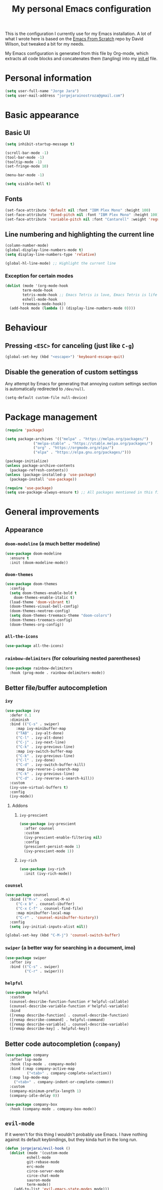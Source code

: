#+title: My personal Emacs configuration
#+property: header-args:emacs-lisp :tangle ./init.el :mkdirp yes

This is the configuration I currently use for my Emacs installation. A lot of what I wrote here is based on the [[https://github.com/daviwil/emacs-from-scratch][Emacs From Scratch]] repo by David Wilson, but tweaked a bit for my needs.

My Emacs configuration is generated from this file by Org-mode, which extracts all code blocks and concatenates them (tangling) into my [[file:init.el][init.el]] file.

* Personal information
#+begin_src emacs-lisp
(setq user-full-name "Jorge Jara")
(setq user-mail-address "jorgejarainostroza@gmail.com")
#+end_src
* Basic appearance
** Basic UI
#+begin_src emacs-lisp
(setq inhibit-startup-message t)

(scroll-bar-mode -1)
(tool-bar-mode -1)
(tooltip-mode -1)
(set-fringe-mode 10)

(menu-bar-mode -1)

(setq visible-bell t)
#+end_src
** Fonts
#+begin_src emacs-lisp
(set-face-attribute 'default nil :font "IBM Plex Mono" :height 100)
(set-face-attribute 'fixed-pitch nil :font "IBM Plex Mono" :height 100)
(set-face-attribute 'variable-pitch nil :font "Cantarell" :weight 'regular :height 110)
#+end_src
** Line numbering and highlighting the current line
#+begin_src emacs-lisp
(column-number-mode)
(global-display-line-numbers-mode t)
(setq display-line-numbers-type 'relative)

(global-hl-line-mode) ;; Highlight the current line
#+end_src
*** Exception for certain modes
#+begin_src emacs-lisp
(dolist (mode '(org-mode-hook
		term-mode-hook
		tetris-mode-hook ;; Emacs Tetris is love, Emacs Tetris is life
		eshell-mode-hook
		treemacs-mode-hook))
  (add-hook mode (lambda () (display-line-numbers-mode 0))))
#+end_src
* Behaviour
** Pressing =<ESC>= for canceling (just like =C-g=)
#+begin_src emacs-lisp
(global-set-key (kbd "<escape>") 'keyboard-escape-quit)
#+end_src
** Disable the generation of custom settingss
Any attempt by Emacs for generating that annoying custom settings section is automatically redirected to =/dev/null=.

#+begin_src emacs-lisp
(setq-default custom-file null-device)
#+end_src
* Package management
#+begin_src emacs-lisp
(require 'package)

(setq package-archives '(("melpa" . "https://melpa.org/packages/")
			 ("melpa-stable" . "https://stable.melpa.org/packages/")
			 ("org" . "https://orgmode.org/elpa/")
			 ("elpa" . "https://elpa.gnu.org/packages/")))

(package-initialize)
(unless package-archive-contents
  (package-refresh-contents))
(unless (package-installed-p 'use-package)
  (package-install 'use-package))

(require 'use-package)
(setq use-package-always-ensure t) ;; All packages mentioned in this file will be installed automatically
#+end_src
* General improvements
** Appearance
*** =doom-modeline= (a much better modeline)
#+begin_src emacs-lisp
(use-package doom-modeline
  :ensure t
  :init (doom-modeline-mode))
#+end_src
*** =doom-themes=
#+begin_src emacs-lisp
(use-package doom-themes
  :config
  (setq doom-themes-enable-bold t
	doom-themes-enable-italic t)
  (load-theme 'doom-vibrant t)
  (doom-themes-visual-bell-config)
  (doom-themes-neotree-config)
  (setq doom-themes-treemacs-theme "doom-colors")
  (doom-themes-treemacs-config)
  (doom-themes-org-config))
#+end_src
*** =all-the-icons=
#+begin_src emacs-lisp
(use-package all-the-icons)
#+end_src
*** =rainbow-delimiters= (for colourising nested parentheses)
#+begin_src emacs-lisp
(use-package rainbow-delimiters
  :hook (prog-mode . rainbow-delimiters-mode))
#+end_src
** Better file/buffer autocompletion
*** =ivy=
#+begin_src emacs-lisp
(use-package ivy
  :defer 0.1
  :diminish
  :bind (("C-s" . swiper)
	 :map ivy-minibuffer-map
	 ("TAB" . ivy-alt-done)
	 ("C-l" . ivy-alt-done)
	 ("C-j" . ivy-next-line)
	 ("C-k" . ivy-previous-line)
	 :map ivy-switch-buffer-map
	 ("C-k" . ivy-previous-line)
	 ("C-l" . ivy-done)
	 ("C-d" . ivy-switch-buffer-kill)
	 :map ivy-reverse-i-search-map
	 ("C-k" . ivy-previous-line)
	 ("C-d" . ivy-reverse-i-search-kill))
  :custom
  (ivy-use-virtual-buffers t)
  :config
  (ivy-mode))
#+end_src
**** Addons
***** =ivy-prescient=
#+begin_src emacs-lisp
(use-package ivy-prescient
  :after counsel
  :custom
  (ivy-prescient-enable-filtering nil)
  :config
  (prescient-persist-mode 1)
  (ivy-prescient-mode 1))
#+end_src
***** =ivy-rich=
#+begin_src emacs-lisp
(use-package ivy-rich
  :init (ivy-rich-mode))
#+end_src
*** =counsel=
#+begin_src emacs-lisp
(use-package counsel
  :bind (("M-x" . counsel-M-x)
	 ("C-x b" . counsel-ibuffer)
	 ("C-x C-f" . counsel-find-file)
	 :map minibuffer-local-map
	 ("C-r" . 'counsel-minibuffer-history))
  :config
  (setq ivy-initial-inputs-alist nil))

(global-set-key (kbd "C-M-j") 'counsel-switch-buffer)
#+end_src
*** =swiper= (a better way for searching in a document, imo)
#+begin_src emacs-lisp
(use-package swiper
  :after ivy
  :bind (("C-s" . swiper)
         ("C-r" . swiper)))
#+end_src
*** =helpful=
#+begin_src emacs-lisp
(use-package helpful
  :custom
  (counsel-describe-function-function #'helpful-callable)
  (counsel-describe-variable-function #'helpful-variable)
  :bind
  ([remap describe-function] . counsel-describe-function)
  ([remap describe-command] . helpful-command)
  ([remap describe-variable] . counsel-describe-variable)
  ([remap describe-key] . helpful-key))
#+end_src
** Better code autocompletion (=company=)
#+begin_src emacs-lisp
(use-package company
  :after lsp-mode
  :hook (lsp-mode . company-mode)
  :bind (:map company-active-map
	      ("<tab>" . company-complete-selection))
  (:map lsp-mode-map
	("<tab>" . company-indent-or-complete-common))
  :custom
  (company-minimum-prefix-length 1)
  (company-idle-delay 0))

(use-package company-box
  :hook (company-mode . company-box-mode))
#+end_src
** =evil-mode=
If it weren't for this thing I wouldn't probably use Emacs. I have nothing against its default keybindings, but they kinda hurt in the long run.
#+begin_src emacs-lisp
(defun jorgejarai/evil-hook ()
  (dolist (mode '(custom-mode
		  eshell-mode
		  git-rebase-mode
		  erc-mode
		  circe-server-mode
		  circe-chat-mode
		  sauron-mode
		  term-mode))
    (add-to-list 'evil-emacs-state-modes mode)))

(use-package evil
  :init
  (setq evil-want-integration t)
  (setq evil-want-keybinding nil)
  (setq evil-want-C-u-scroll t)
  (setq evil-want-C-i-jump nil)
  ;;:hook (evil-mode . jorgejarai/evil-hook)
  :config
  (evil-mode)
  (define-key evil-insert-state-map (kbd "C-g") 'evil-normal-state)
  ;; (define-key evil-insert-state-map (kbd "C-h") 'evil-delete-backward-char-and-join)

  (evil-global-set-key 'motion "j" 'evil-next-visual-line)
  (evil-global-set-key 'motion "k" 'evil-previous-visual-line)

  (evil-set-initial-state 'messages-buffer-mode 'normal)
  (evil-set-initial-state 'dashboard-mode 'normal))

(use-package evil-collection
  :after evil
  :config
  (evil-collection-init))
#+end_src
** =dired=
#+begin_src emacs-lisp
(use-package dired
  :ensure nil
  :commands (dired dired-jump)
  :bind (("C-x C-j" . dired-jump))
  :custom ((dired-listing-switches "-agho --group-directories-first"))
  :config
  (evil-collection-define-key 'normal 'dired-mode-map
    "h" 'dired-up-directory
    "l" 'dired-find-file))

(use-package dired-single)

(use-package all-the-icons-dired)

(use-package dired-open
  :config
  (setq dired-open-extensions '(("png" . "ristretto")
				("mkv" . "mpv")
				("pdf" . "zathura"))))

(use-package dired-hide-dotfiles
  :hook (dired-mode . dired-hide-dotfiles-mode)
  :config
  (evil-collection-define-key 'normal 'dired-mode-map
    "H" 'dired-hide-dotfiles-mode))
#+end_src
** =which-key=
If I press only a part of a keybinding, a minibuffer will show showing every possible combination.
#+begin_src emacs-lisp
(use-package which-key
	      :init (which-key-mode))
#+end_src
** Cleaner file structure
#+begin_src emacs-lisp
(use-package no-littering)

(setq auto-save-file-name-transforms
      `((".*" ,(no-littering-expand-var-file-name "auto-save/") t)))
#+end_src
** Comment lines (=M-/=)
#+begin_src emacs-lisp
(use-package evil-nerd-commenter
  :bind ("M-/" . evilnc-comment-or-uncomment-lines))
#+end_src
* Org mode
** Base configuration
#+begin_src emacs-lisp
(defun jorgejarai/org-mode-setup ()
  (org-indent-mode)
  (variable-pitch-mode 1)
  (visual-line-mode 1))

(use-package org
  :hook (org-mode . jorgejarai/org-mode-setup)
  :config
  (setq org-ellipsis " ▾"
	org-bullets-bullet-list '("◉" "○" "●" "○" "●" "○" "●")))
#+end_src
** Better bullets (=*****this= becomes =␣␣␣␣*=; a lot better on the eyes)
#+begin_src emacs-lisp
(use-package org-bullets
  :after org
  :hook (org-mode . org-bullets-mode))

(require 'org-indent)
#+end_src
** Font sizes for titles
#+begin_src emacs-lisp
(with-eval-after-load 'org-faces
  (dolist (face '((org-level-1 . 1.2)
		  (org-level-2 . 1.1)
		  (org-level-3 . 1.05)
		  (org-level-4 . 1.0)
		  (org-level-5 . 1.0)
		  (org-level-6 . 1.0)
		  (org-level-7 . 1.0)
		  (org-level-8 . 1.0)))
    (set-face-attribute (car face) nil :font "Cantarell" :weight 'regular :height (cdr face))))

(font-lock-add-keywords 'org-mode
                        '(("^ *\\([-]\\) "
                           (0 (prog1 () (compose-region (match-beginning 1) (match-end 1) "•"))))))
#+end_src
** Setting text width so it doesn't use the whole screen
#+begin_src emacs-lisp
(defun jorgejarai/org-mode-visual-fill ()
  (setq visual-fill-column-width 100
	visual-fill-column-center-text t)
  (visual-fill-column-mode 1))

(use-package visual-fill-column
  :defer t
  :hook (org-mode . jorgejarai/org-mode-visual-fill))
#+end_src
** Show code blocks with monospaced fonts
My current configuration makes Org text use a variable pitch font that makes it look more document-y for writing prose. The problem is that code blocks will also use that font. This blocks fixes that problem.
#+begin_src emacs-lisp
(set-face-attribute 'org-block nil :foreground nil :inherit 'fixed-pitch)
(set-face-attribute 'org-table nil  :inherit 'fixed-pitch)
(set-face-attribute 'org-formula nil  :inherit 'fixed-pitch)
(set-face-attribute 'org-code nil   :inherit '(shadow fixed-pitch))
(set-face-attribute 'org-indent nil :inherit '(org-hide fixed-pitch))
(set-face-attribute 'org-verbatim nil :inherit '(shadow fixed-pitch))
(set-face-attribute 'org-special-keyword nil :inherit '(font-lock-comment-face fixed-pitch))
(set-face-attribute 'org-meta-line nil :inherit '(font-lock-comment-face fixed-pitch))
(set-face-attribute 'org-checkbox nil :inherit 'fixed-pitch)
#+end_src
** Preserve code indentation
#+begin_src emacs-lisp
(setq org-src-preserve-indentation nil
      org-edit-src-content-indentation 0
      org-src-tab-acts-natively t)
#+end_src
** Babel
#+begin_src emacs-lisp
(org-babel-do-load-languages
 'org-babel-load-languages
 '((emacs-lisp . t)
   (python . t)
   (js . t)
   (typescript . t)
   (C . t)
   (R . t)
   (gnuplot . t)
   (octave . t)
   (ruby . t)
   (shell . t)))
(setq org-confirm-babel-evaluate nil)

(require 'ob-js)
(use-package ob-typescript)
(require 'ob-C)
(require 'ob-octave)
(require 'org-tempo)

#+end_src
** Reveal.js exporter
#+begin_src emacs-lisp
(use-package ox-reveal)
#+end_src
** Auto-tangle configuration files
#+begin_src emacs-lisp
(defun efs/org-babel-tangle-config ()
  (when (string-equal (file-name-directory (buffer-file-name))
                      (expand-file-name user-emacs-directory))
    ;; Dynamic scoping to the rescue
    (let ((org-confirm-babel-evaluate nil))
      (org-babel-tangle))))

(add-hook 'org-mode-hook (lambda () (add-hook 'after-save-hook #'efs/org-babel-tangle-config)))
#+end_src
* Projectile
#+begin_src emacs-lisp
(use-package projectile
  :diminish projectile-mode
  :config (projectile-mode)
  :custom ((projectile-completion-system 'ivy))
  :bind-keymap
  ("C-c p" . projectile-command-map)
  :init
  (when (file-directory-p "~/Proyectos")
    (setq projectile-project-search-path '("~/Proyectos" "~/Proyectos/apps-universidad")))
  (setq projectile-switch-project-action #'projectile-dired))

(use-package counsel-projectile
  :config (counsel-projectile-mode))
#+end_src
* Magit
#+begin_src emacs-lisp
(use-package magit
  :commands (magit-status magit-get-current-branch))

(use-package forge) ;; GitHub integration
#+end_src
* LSP
** Base configuration
#+begin_src emacs-lisp
(defun jorgejarai/lsp-mode-setup ()
  (setq lsp-headerline-breadcrumb-segments '(path-up-to-project file symbols))
  (lsp-headerline-breadcrumb-mode))

(use-package lsp-mode
  :commands (lsp lsp-deferred)
  :hook (lsp-mode . jorgejarai/lsp-mode-setup)
  :init
  (setq lsp-keymap-prefix "C-c l")
  :config
  (lsp-enable-which-key-integration t))

(use-package lsp-ui
  :hook (lsp-mode . lsp-ui-mode)
  :custom
  (lsp-ui-doc-position 'bottom))

(use-package lsp-treemacs
  :after lsp)

(use-package lsp-ivy)

(use-package lsp-dart
  :after dart-mode
  :hook (dart-mode . lsp)
  :custom
  (lsp-dart-flutter-widget-guides nil))
#+end_src
* DAP
** Base configuration
#+begin_src emacs-lisp
(use-package dap-mode
  :config
  (require 'dap-node)
  (dap-node-setup)

  (general-define-key
   :keymaps 'lsp-mode-map
   :prefix lsp-keymap-prefix
   "d" '(dap-hydra t :wk "debugger")))
#+end_src

* =eshell=
#+begin_src emacs-lisp
(defun efs/configure-eshell ()
  (add-hook 'eshell-pre-command-hook 'eshell-save-some-history)

  (add-to-list 'eshell-output-filter-functions 'eshell-truncate-buffer)

  (evil-define-key '(normal insert visual) eshell-mode-map (kbd "C-r") 'counsel-esh-history)
  (evil-define-key '(normal insert visual) eshell-mode-map (kbd "<home>") 'eshell-bol)
  (evil-normalize-keymaps)

  (setq eshell-history-size 10000
	eshell-buffer-maximum-lines 10000
	eshell-hist-ignoredups t
	eshell-scroll-to-bottom-on-input t))

(use-package eshell-git-prompt)

(use-package eshell
  :hook (eshell-first-time-mode . efs/configure-eshell)
  :config

  (with-eval-after-load 'esh-opt
    (setq eshell-destroy-buffer-when-process-dies t)
    (setq eshell-visual-commands '("htop" "zsh" "vim" "nvim")))

  (eshell-git-prompt-use-theme 'powerline))
#+end_src
* Custom keystrokes
This are the custom keystrokes I have configured:
- Temporarily change the theme (=C-SPC t t=)
- Temporarily scale text size (=C-SPC t s=)
  - =j=: zoom in
  - =k=: zoom out
  - =f=: finish (return to editing)
- Check parentheses (=C-SPC c p=)
#+begin_src emacs-lisp
(use-package general
  :config
  (general-create-definer jorgejarai/leader-keys
    :keymaps '(normal insert visual emacs)
    :prefix "SPC"
    :global-prefix "C-SPC")

  (jorgejarai/leader-keys
   "t" '(:ignore t :which-key "toggles")
   "tt" '(counsel-load-theme :which-key "choose theme")))

(use-package hydra)

(defhydra hydra-text-scale (:timeout 4)
  "scale text"
  ("j" text-scale-increase "in")
  ("k" text-scale-decrease "out")
  ("f" nil "finished" :exit t))

(jorgejarai/leader-keys
  "ts" '(hydra-text-scale/body :which-key "scale text")
  "cp" '(check-parens :which-key "check parentheses"))
#+end_src
* Additional language support
** Python
#+begin_src emacs-lisp
(use-package python-mode
  :hook (python-mode . lsp-deferred)
  :custom
  (python-shell-interpeter "python3")
  (dap-python-executable "python3")
  (dap-python-debugger 'debugpy)
  :config
  (require 'dap-python))
#+end_src
** TypeScript
TSX support is not available yet according to the developers, but I like to live on the edge lol
#+begin_src emacs-lisp
(use-package typescript-mode
  :mode "\\.tsx?$"
  :hook (typescript-mode . lsp-deferred)
  :config
  (setq typescript-indent-level 2))
#+end_src
** Dart/Flutter
I'm not in love with the Dart/Flutter support for Emacs, but I'll have this just in case.
#+begin_src emacs-lisp
(use-package dart-mode
  :hook (dart-mode . flutter-test-mode))

(use-package flutter
  :after dart-mode
  :bind (:map dart-mode-map
              ("C-M-x" . #'flutter-run-or-hot-reload))
  :custom
  (flutter-sdk-path "/home/jorge/snap/flutter/common/flutter")
  (lsp-dart-sdk-dir "/home/jorge/snap/flutter/common/flutter/bin/cache/dart-sdk"))

(use-package flutter-l10n-flycheck
  :after flutter
  :config
  (flutter-l10n-flycheck-setup))
#+end_src
* Mail support (=mu4e=)
#+begin_src emacs-lisp
(setq message-send-mail-function 'smtpmail-send-it)
(setq mu4e-compose-context-policy 'ask-if-none)
(setq mu4e-compose-format-flowed t)

(auth-source-search :host "smtp.gmail.com")
(auth-source-search :host "smtp.udec.cl")

(use-package mu4e
  :ensure nil
  :config

  (setq mu4e-change-filenames-when-moving t)

  (setq mu4e-update-interval (* 10 60))
  (setq mu4e-get-mail-command "mbsync -a")
  (setq mu4e-maildir "~/Mail")

  (setq mu4e-contexts
	(list
	 (make-mu4e-context
	  :name "Personal"
	  :match-func
	  (lambda (msg)
	    (when msg
	      (string-prefix-p "/Gmail" (mu4e-message-field msg :maildir))))
	  :vars '((user-mail-address . "jorgejarainostroza@gmail.com")
		  (user-full-name . "Jorge Jara")
		  (smtpmail-smtp-server . "smtp.gmail.com")
		  (smtpmail-smtp-service . 465)
		  (smtpmail-stream-type . ssl)
		  (mu4e-drafts-folder . "/Gmail/[Gmail]/Borradores")
		  (mu4e-sent-folder . "/Gmail/[Gmail]/Enviados")
		  (mu4e-refile-folder . "/Gmail/[Gmail]/Todos")
		  (mu4e-trash-folder . "/Gmail/[Gmail]/Papelera")))

	 (make-mu4e-context
	  :name "UdeC"
	  :match-func
	  (lambda (msg)
	    (when msg
	      (string-prefix-p "/UdeC" (mu4e-message-field msg :maildir))))
	  :vars '((user-mail-address . "jjara2018@udec.cl")
		  (user-full-name . "Jorge Jara")
		  (smtpmail-smtp-server . "smtp.udec.cl")
		  (smtpmail-smtp-service . 587)
		  (smtpmail-stream-type . starttls)
		  (mu4e-drafts-folder . "/UdeC/Borrador")
		  (mu4e-sent-folder . "/UdeC/Enviados")
		  (mu4e-refile-folder . "/UdeC/Archivo")
		  (mu4e-trash-folder . "/UdeC/Papelera")))))

  (setq mu4e-maildir-shortcuts
	'((:maildir "/Gmail/Inbox" :key ?i)
	  (:maildir "/Gmail/[Gmail]/Enviados" :key ?s)
	  (:maildir "/Gmail/[Gmail]/Papelera" :key ?t)
	  (:maildir "/Gmail/[Gmail]/Borradores" :key ?d)
	  (:maildir "/Gmail/[Gmail]/Todos" :key ?a))))
#+end_src
** HTML mail
#+begin_src emacs-lisp
(use-package org-mime)
#+end_src

Add a reminder for reminding me if I wrote an HTML message without converting it.
#+begin_src emacs-lisp
(add-hook 'message-send-hook 'org-mime-confirm-when-no-multipart)
#+end_src
